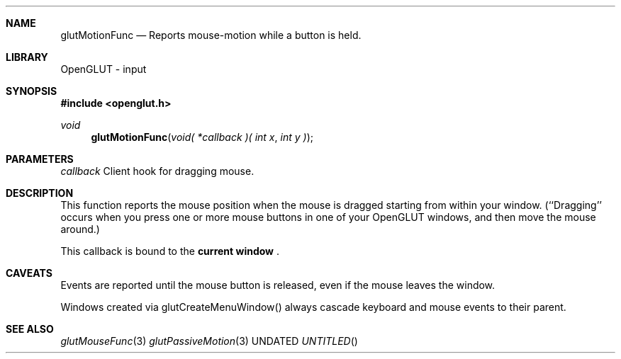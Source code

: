 .\" Copyright 2004, the OpenGLUT contributors
.Dt GLUTMOTIONFUNC 3 LOCAL
.Dd
.Sh NAME
.Nm glutMotionFunc
.Nd Reports mouse-motion while a button is held.
.Sh LIBRARY
OpenGLUT - input
.Sh SYNOPSIS
.In openglut.h
.Ft  void
.Fn glutMotionFunc "void( *callback )( int x" "int y )"
.Sh PARAMETERS
.Pp
.Bf Em
 callback
.Ef
    Client hook for dragging mouse.
.Sh DESCRIPTION
This function reports the mouse position when the mouse
is dragged starting from within your window.
(``Dragging'' occurs when you press one or more mouse
buttons in one of your OpenGLUT windows, and then
move the mouse around.)
.Pp
This callback is bound to the 
.Bf Li
 current window
.Ef
 .
.Pp
.Sh CAVEATS
Events are reported until the mouse button is released, even if the mouse leaves the window.
.Pp
Windows created via glutCreateMenuWindow() always cascade keyboard and mouse events to their parent.
.Pp
.Sh SEE ALSO
.Xr glutMouseFunc 3
.Xr glutPassiveMotion 3
.fl
.sp 3
